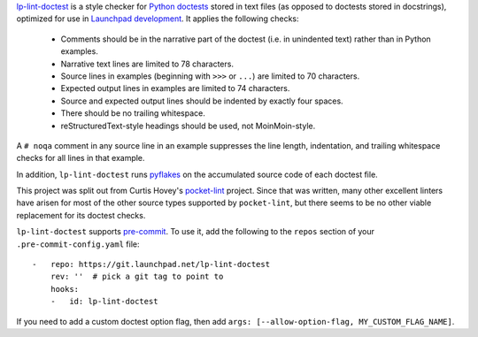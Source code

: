 `lp-lint-doctest <https://git.launchpad.net/lp-lint-doctest>`_ is a style
checker for `Python doctests
<https://docs.python.org/3/library/doctest.html>`_ stored in text files (as
opposed to doctests stored in docstrings), optimized for use in `Launchpad
development <https://dev.launchpad.net/>`_.  It applies the following
checks:

 * Comments should be in the narrative part of the doctest (i.e. in
   unindented text) rather than in Python examples.
 * Narrative text lines are limited to 78 characters.
 * Source lines in examples (beginning with ``>>>`` or ``...``) are limited
   to 70 characters.
 * Expected output lines in examples are limited to 74 characters.
 * Source and expected output lines should be indented by exactly four
   spaces.
 * There should be no trailing whitespace.
 * reStructuredText-style headings should be used, not MoinMoin-style.

A ``# noqa`` comment in any source line in an example suppresses the line
length, indentation, and trailing whitespace checks for all lines in that
example.

In addition, ``lp-lint-doctest`` runs `pyflakes
<https://pypi.org/project/pyflakes/>`_ on the accumulated source code of
each doctest file.

This project was split out from Curtis Hovey's `pocket-lint
<https://launchpad.net/pocket-lint>`_ project.  Since that was written, many
other excellent linters have arisen for most of the other source types
supported by ``pocket-lint``, but there seems to be no other viable
replacement for its doctest checks.

``lp-lint-doctest`` supports `pre-commit <https://pre-commit.com/>`_.  To
use it, add the following to the ``repos`` section of your
``.pre-commit-config.yaml`` file::

    -   repo: https://git.launchpad.net/lp-lint-doctest
        rev: ''  # pick a git tag to point to
        hooks:
        -   id: lp-lint-doctest

If you need to add a custom doctest option flag, then add ``args:
[--allow-option-flag, MY_CUSTOM_FLAG_NAME]``.
